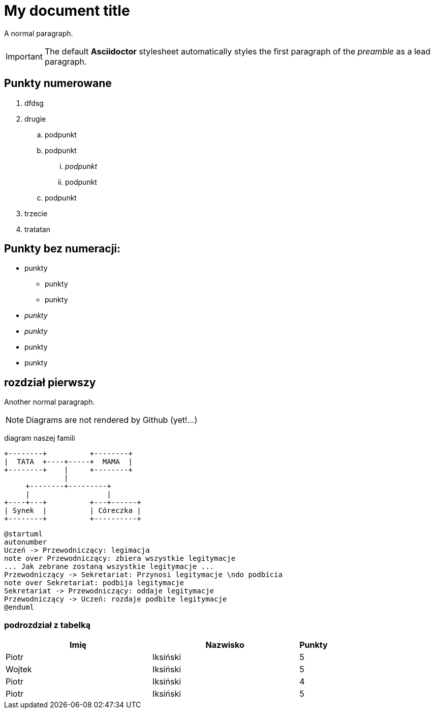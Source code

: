 ifdef::env-github[]
:tip-caption: :bulb:
:note-caption: :information_source:
:important-caption: :heavy_exclamation_mark:
:caution-caption: :fire:
:warning-caption: :warning:
endif::[]

= My document title

A normal paragraph.

IMPORTANT: The default *Asciidoctor* stylesheet automatically styles the first paragraph of the _preamble_ as a lead paragraph.

== Punkty numerowane

. dfdsg
. drugie
.. podpunkt
.. podpunkt
... _podpunkt_
... podpunkt
.. podpunkt
. trzecie
. tratatan

== Punkty bez numeracji:

* punkty
** punkty
** punkty
* _punkty_
* _punkty_
* punkty
* punkty

== rozdział pierwszy
Another normal paragraph.

NOTE: Diagrams are not rendered by Github (yet!...)

diagram naszej famili
[ditaa, rodzinka, svg]
....
+--------+          +--------+
|  TATA  +----+-----+  MAMA  |
+--------+    |     +--------+
              |
     +--------+---------+              
     |                  |
+----+---+          +---+------+
| Synek  |          | Córeczka |
+--------+          +----------+
....

[plantuml, rodzinka2, png]
....
@startuml
autonumber
Uczeń -> Przewodniczący: legimacja
note over Przewodniczący: zbiera wszystkie legitymacje
... Jak zebrane zostaną wszystkie legitymacje ...
Przewodniczący -> Sekretariat: Przynosi legitymacje \ndo podbicia
note over Sekretariat: podbija legitymacje
Sekretariat -> Przewodniczący: oddaje legitymacje
Przewodniczący -> Uczeń: rozdaje podbite legitymacje
@enduml
....



=== podrozdział z tabelką

[cols="5,5,1", options="header"]
|===
|Imię       |Nazwisko   |Punkty
|Piotr      |Iksiński   |5
|Wojtek     |Iksiński   |5
|Piotr      |Iksiński   |4
|Piotr      |Iksiński   |5
|===
